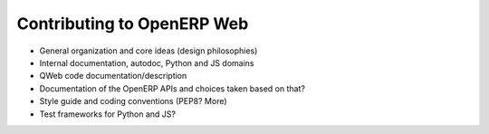 Contributing to OpenERP Web
===========================

* General organization and core ideas (design philosophies)
* Internal documentation, autodoc, Python and JS domains
* QWeb code documentation/description
* Documentation of the OpenERP APIs and choices taken based on that?
* Style guide and coding conventions (PEP8? More)
* Test frameworks for Python and JS?
